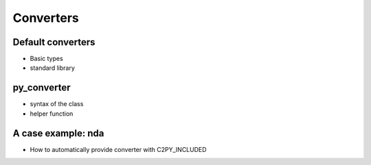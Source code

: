 .. _converters:

Converters
************

Default converters
------------------

* Basic types
* standard library

py_converter
------------

* syntax of the class
* helper function

A case example: nda
-------------------

* How to automatically provide converter with C2PY_INCLUDED



